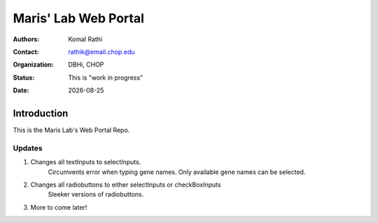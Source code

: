 .. |date| date::

*********************
Maris' Lab Web Portal
*********************

:authors: Komal Rathi
:contact: rathik@email.chop.edu
:organization: DBHi, CHOP
:status: This is "work in progress"
:date: |date|

.. meta::
   :keywords: web, portal, rshiny, 2016
   :description: DBHi Rshiny Web Portal.

Introduction
============

This is the Maris Lab's Web Portal Repo.

Updates
^^^^^^^

1. Changes all textInputs to selectInputs.
	Circumvents error when typing gene names. 
	Only available gene names can be selected.
2. Changes all radiobuttons to either selectInputs or checkBoxInputs
	Sleeker versions of radiobuttons.
3. More to come later!
